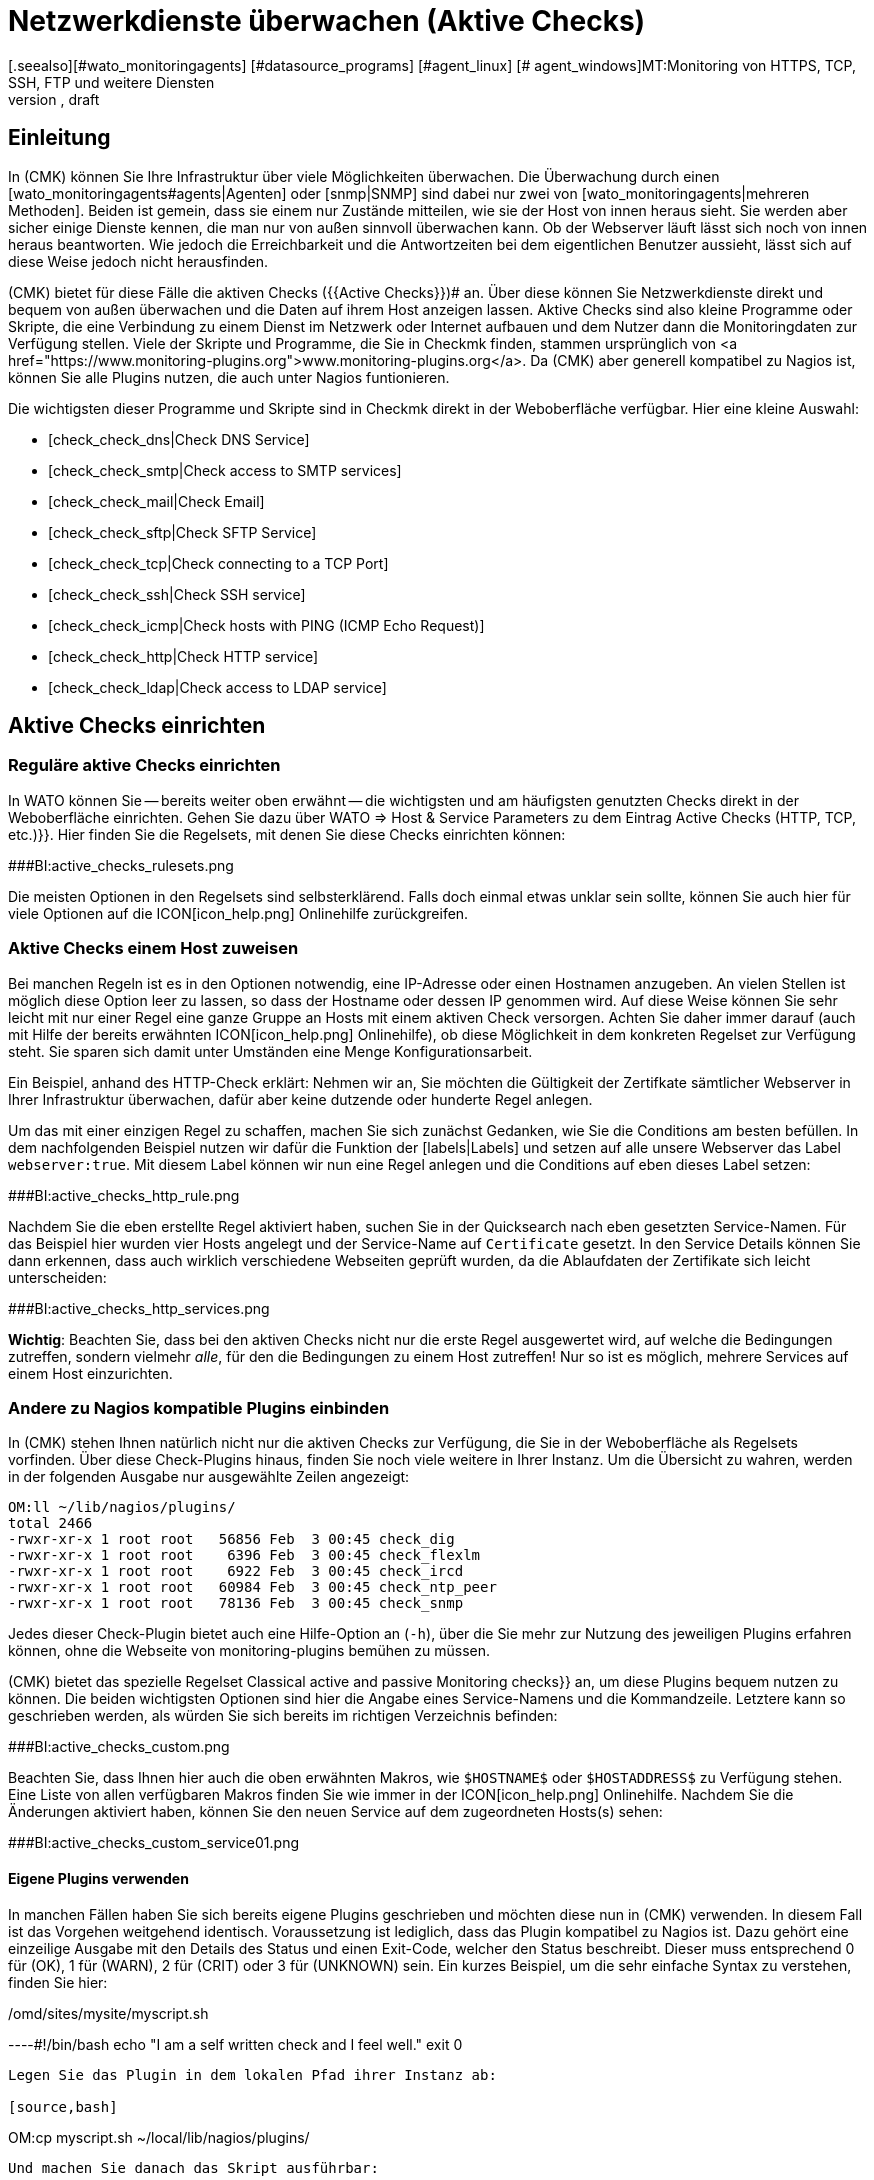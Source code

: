 = Netzwerkdienste überwachen (Aktive Checks)
:revdate: draft
[.seealso][#wato_monitoringagents] [#datasource_programs] [#agent_linux] [# agent_windows]MT:Monitoring von HTTPS, TCP, SSH, FTP und weitere Diensten
MD:Bei vielen Diensten ist nur sinnvoll, diese von außen auf Funktion oder Antwortzeiten zu überwachen. Hier erfahren Sie, wie das in Checkmk funtioniert.

== Einleitung

In (CMK) können Sie Ihre Infrastruktur über viele
Möglichkeiten überwachen. Die Überwachung durch einen
[wato_monitoringagents#agents|Agenten] oder [snmp|SNMP] sind dabei nur zwei
von [wato_monitoringagents|mehreren Methoden]. Beiden ist gemein, dass sie
einem nur Zustände mitteilen, wie sie der Host von innen heraus sieht. Sie
werden aber sicher einige Dienste kennen, die man nur von außen sinnvoll
überwachen kann. Ob der Webserver läuft lässt sich noch von innen heraus
beantworten. Wie jedoch die Erreichbarkeit und die Antwortzeiten bei dem
eigentlichen Benutzer aussieht, lässt sich auf diese Weise jedoch nicht
herausfinden.

(CMK) bietet für diese Fälle die aktiven Checks ({{Active Checks}})# 
an. Über diese können Sie Netzwerkdienste direkt und bequem von
außen überwachen und die Daten auf ihrem Host anzeigen lassen. Aktive
Checks sind also kleine Programme oder Skripte, die eine Verbindung
zu einem Dienst im Netzwerk oder Internet aufbauen und dem Nutzer
dann die Monitoringdaten zur Verfügung stellen. Viele der Skripte
und Programme, die Sie in Checkmk finden, stammen ursprünglich von <a
href="https://www.monitoring-plugins.org">www.monitoring-plugins.org</a>. Da
(CMK) aber generell kompatibel zu Nagios ist, können Sie alle Plugins nutzen,
die auch unter Nagios funtionieren.

Die wichtigsten dieser Programme und Skripte sind in Checkmk direkt in der
Weboberfläche verfügbar. Hier eine kleine Auswahl:

* [check_check_dns|Check DNS Service]
* [check_check_smtp|Check access to SMTP services]
* [check_check_mail|Check Email]
* [check_check_sftp|Check SFTP Service]
* [check_check_tcp|Check connecting to a TCP Port]
* [check_check_ssh|Check SSH service]
* [check_check_icmp|Check hosts with PING (ICMP Echo Request)]
* [check_check_http|Check HTTP service]
* [check_check_ldap|Check access to LDAP service]


== Aktive Checks einrichten

=== Reguläre aktive Checks einrichten

In WATO können Sie -- bereits weiter oben erwähnt -- die wichtigsten und am
häufigsten genutzten Checks direkt in der Weboberfläche einrichten. Gehen
Sie dazu über [.guihints]#WATO => Host & Service Parameters# zu dem Eintrag [.guihints]#Active 
Checks (HTTP, TCP, etc.)}}.# Hier finden Sie die Regelsets, mit denen Sie
diese Checks einrichten können:

###BI:active_checks_rulesets.png

Die meisten Optionen in den Regelsets sind selbsterklärend. Falls doch
einmal etwas unklar sein sollte, können Sie auch hier für viele Optionen
auf die ICON[icon_help.png] Onlinehilfe zurückgreifen.


=== Aktive Checks einem Host zuweisen

Bei manchen Regeln ist es in den Optionen notwendig, eine IP-Adresse oder
einen Hostnamen anzugeben. An vielen Stellen ist möglich diese Option
leer zu lassen, so dass der Hostname oder dessen IP genommen wird. Auf
diese Weise können Sie sehr leicht mit nur einer Regel eine ganze Gruppe
an Hosts mit einem aktiven Check versorgen. Achten Sie daher immer darauf
(auch mit Hilfe der bereits erwähnten ICON[icon_help.png] Onlinehilfe),
ob diese Möglichkeit in dem konkreten Regelset zur Verfügung steht. Sie
sparen sich damit unter Umständen eine Menge Konfigurationsarbeit.

Ein Beispiel, anhand des HTTP-Check erklärt: Nehmen wir an, Sie möchten
die Gültigkeit der Zertifkate sämtlicher Webserver in Ihrer Infrastruktur
überwachen, dafür aber keine dutzende oder hunderte Regel anlegen.

Um das mit einer einzigen Regel zu schaffen, machen Sie sich zunächst
Gedanken, wie Sie die [.guihints]#Conditions# am besten befüllen. In dem nachfolgenden
Beispiel nutzen wir dafür die Funktion der [labels|Labels] und setzen auf alle
unsere Webserver das Label `webserver:true`. Mit diesem Label können
wir nun eine Regel anlegen und die [.guihints]#Conditions# auf eben dieses Label setzen:

###BI:active_checks_http_rule.png

Nachdem Sie die eben erstellte Regel aktiviert haben, suchen Sie in der
[.guihints]#Quicksearch# nach eben gesetzten Service-Namen. Für das Beispiel hier
wurden vier Hosts angelegt und der Service-Name auf `Certificate`
gesetzt. In den [.guihints]#Service Details# können Sie dann erkennen, dass auch
wirklich verschiedene Webseiten geprüft wurden, da die Ablaufdaten der
Zertifikate sich leicht unterscheiden:

###BI:active_checks_http_services.png

*Wichtig*: Beachten Sie, dass bei den aktiven Checks nicht nur die
erste Regel ausgewertet wird, auf welche die Bedingungen zutreffen, sondern
vielmehr _alle_, für den die Bedingungen zu einem Host zutreffen! Nur
so ist es möglich, mehrere Services auf einem Host einzurichten.


=== Andere zu Nagios kompatible Plugins einbinden

In (CMK) stehen Ihnen natürlich nicht nur die aktiven Checks zur Verfügung,
die Sie in der Weboberfläche als Regelsets vorfinden. Über diese
Check-Plugins hinaus, finden Sie noch viele weitere in Ihrer Instanz. Um
die Übersicht zu wahren, werden in der folgenden Ausgabe nur ausgewählte
Zeilen angezeigt:

[source,bash]
----
OM:ll ~/lib/nagios/plugins/
total 2466
-rwxr-xr-x 1 root root   56856 Feb  3 00:45 check_dig
-rwxr-xr-x 1 root root    6396 Feb  3 00:45 check_flexlm
-rwxr-xr-x 1 root root    6922 Feb  3 00:45 check_ircd
-rwxr-xr-x 1 root root   60984 Feb  3 00:45 check_ntp_peer
-rwxr-xr-x 1 root root   78136 Feb  3 00:45 check_snmp
----

Jedes dieser Check-Plugin bietet auch eine Hilfe-Option an (`-h`),
über die Sie mehr zur Nutzung des jeweiligen Plugins erfahren können,
ohne die Webseite von [.guihints]#monitoring-plugins# bemühen zu müssen.

(CMK) bietet das spezielle Regelset [.guihints]#Classical active and passive Monitoring checks}}# 
an, um diese Plugins bequem nutzen zu können. Die
beiden wichtigsten Optionen sind hier die Angabe eines Service-Namens und
die Kommandzeile. Letztere kann so geschrieben werden, als würden Sie sich
bereits im richtigen Verzeichnis befinden:

###BI:active_checks_custom.png

Beachten Sie, dass Ihnen hier auch die oben erwähnten Makros,
wie `$HOSTNAME$` oder `$HOSTADDRESS$` zu Verfügung
stehen. Eine Liste von allen verfügbaren Makros finden Sie wie immer in der
ICON[icon_help.png] Onlinehilfe. Nachdem Sie die Änderungen aktiviert haben,
können Sie den neuen Service auf dem zugeordneten Hosts(s) sehen:

###BI:active_checks_custom_service01.png


==== Eigene Plugins verwenden

In manchen Fällen haben Sie sich bereits eigene Plugins geschrieben und
möchten diese nun in (CMK) verwenden. In diesem Fall ist das Vorgehen
weitgehend identisch. Voraussetzung ist lediglich, dass das Plugin kompatibel
zu Nagios ist. Dazu gehört eine einzeilige Ausgabe mit den Details des Status
und einen Exit-Code, welcher den Status beschreibt. Dieser muss entsprechend
0 für (OK), 1 für (WARN), 2 für (CRIT) oder 3 für (UNKNOWN) sein. Ein
kurzes Beispiel, um die sehr einfache Syntax zu verstehen, finden Sie hier:

./omd/sites/mysite/myscript.sh

----#!/bin/bash
echo "I am a self written check and I feel well."
exit 0
----

Legen Sie das Plugin in dem lokalen Pfad ihrer Instanz ab:

[source,bash]
----
OM:cp myscript.sh ~/local/lib/nagios/plugins/
----

Und machen Sie danach das Skript ausführbar:

[source,bash]
----
OMD:chmod 755 ~/local/lib/nagios/plugins/myscript.sh
----

Das weitere Vorgehen ist dann identisch zu anderen Plugins, die über das
Regelset [.guihints]#Classical active and passive Monitoring Checks# angelegt werden,
so dass Sie am Ende den neuen Service sehen können:

###BI:active_checks_custom_service02.png


== Besonderheiten bei aktiven Checks

Services, welche durch aktive Checks erstellt wurden, verhalten sich in
mancher Hinsicht anders, als andere Services. So wird der Services eines
aktiven Checks...

* ... auch dann weiter geprüft, wenn ein Host (DOWN) ist.
* ... unabhängig von anderen (passiven) Services ausgeführt. Das ermöglicht auch das Setzen eines eigenen Intervalls.
* ... immer vom Server der (CMK)-Instanz ausgeführt. Ausnahmen sind hier [active_checks#mrpe|MRPE's], welche direkt auf einem Host ausgeführt werden.
* ... nicht über die [wato_services#discovery|Service Discovery] aufgenommen, sondern automatisch erzeugt.


[#mrpe]
== Aktive Checks auf einem Host ausführen (MRPE)

Um ein klassisches Nagios-Plugin auf einem zu überwachenden Host
auszuführen, stellt (CMK) den Mechanismus des MRPE zur Verfügung. Je
nachdem, ob Sie ein solches Plugin auf einem unixartigen System oder auf
einem Windows ausführen wollen, legen Sie es an unterschiedlichen Stellen
im Installationsverzeichnis des jeweiligen Agenten ab. Zusätzlich benötigen
Sie noch eine Konfigurationsdatei, welche bestimmt, in welcher Art und Weise
das Plugin ausgeführt werden soll und wie die konkrete Kommandzeile für
den Aufruf aussieht.

Ausführliche Anleitungen finden Sie dann in den jeweiligen Artikel zu
[agent_windows#mrpe|Windows] und [agent_linux#mrpe|Linux].

== Dateien und Verzeichnisse

[cols=45, options="header"]
|===


|Pfad
|Bedeutung


|`~/lib/nagios/plugins/`
|Hier finden Sie alle Plugins, welche mit (CMK) mitgeliefert werden. Es wird dabei keine Unterscheidung zwischen Plugins gemacht, welche von <a href="https://www.monitoring-plugins.org">www.monitoring-plugins.org</a> und welche speziell für (CMK) geschrieben wurden.


|`~/local/lib/nagios/plugins/`
|Eigene Plugins legen Sie hier ab. Sie werden dann dynamisch eingelesen und überstehen auch ein Update der (CMK)-Instanz.

|===
